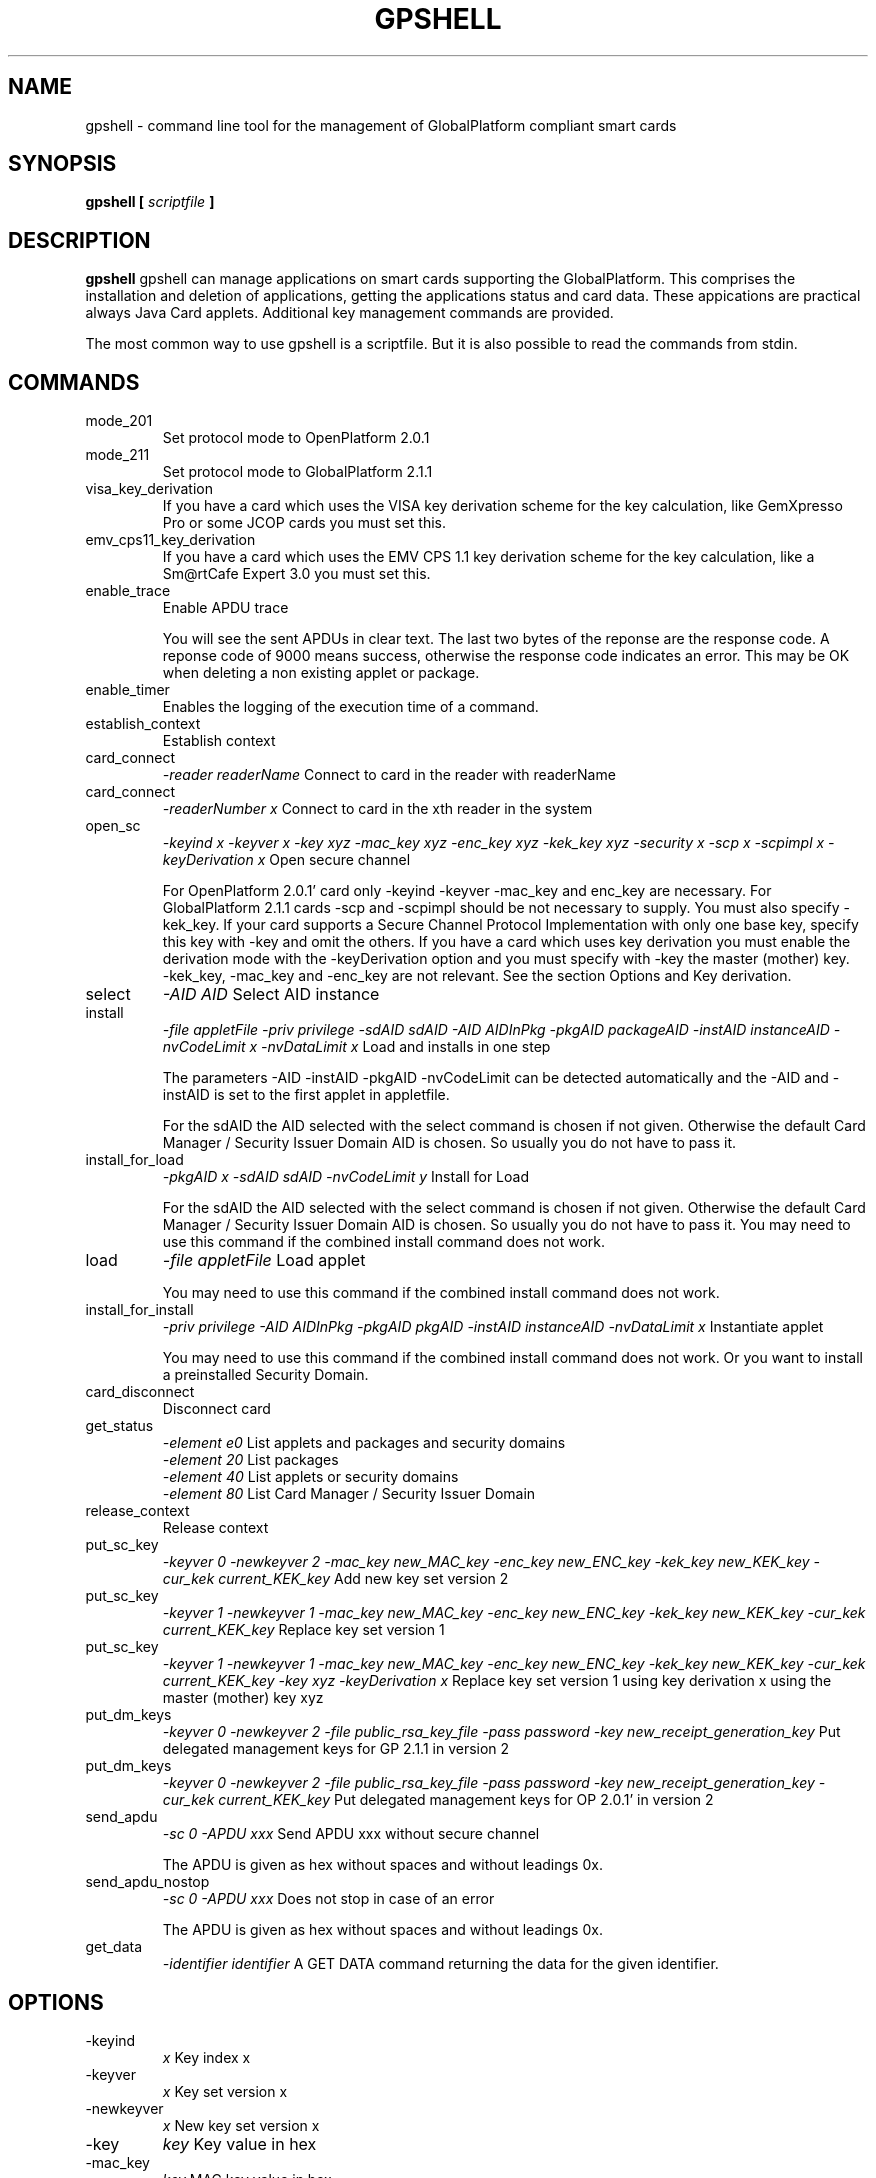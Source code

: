 .\" Process this file with
.\" groff -man -Tascii gpshell.1
.\"
.TH GPSHELL 1 "MARCH 2010" Linux "User Manuals"
.SH NAME
gpshell \- command line tool for the management of GlobalPlatform compliant smart cards
.SH SYNOPSIS
.B gpshell [
.I scriptfile
.B ]
.SH DESCRIPTION
.B gpshell
gpshell can manage applications on smart cards supporting the GlobalPlatform.
This comprises the installation and deletion of applications, getting the
applications status and card data. These appications are practical always Java Card applets.
Additional key management commands are provided.

The most common way to use gpshell is a scriptfile. But it is also possible to read the commands from stdin.
.SH COMMANDS
.IP mode_201
Set protocol mode to OpenPlatform 2.0.1
.IP mode_211
Set protocol mode to GlobalPlatform 2.1.1
.IP visa_key_derivation
If you have a card which uses the VISA key derivation scheme for the key calculation,
like GemXpresso Pro or some JCOP cards you must set this.
.IP  emv_cps11_key_derivation
If you have a card which uses the EMV CPS 1.1 key derivation scheme for the key calculation, like a Sm@rtCafe Expert 3.0 you must set this.
.IP enable_trace
Enable APDU trace

You will see the sent APDUs in clear text. The last two bytes of the
reponse are the response code. A reponse code of 9000 means success,
otherwise the response code indicates an error. This may be OK when
deleting a non existing applet or package.
.IP enable_timer
Enables the logging of the execution time of a command.
.IP establish_context
Establish context
.IP card_connect
.I "-reader readerName"
Connect to card in the reader with readerName
.IP card_connect
.I "-readerNumber x"
Connect to card in the xth reader in the system
.IP open_sc
.I "-keyind x -keyver x -key xyz -mac_key xyz -enc_key xyz -kek_key xyz -security x -scp x -scpimpl x -keyDerivation x"
Open secure channel

For OpenPlatform 2.0.1' card only -keyind -keyver -mac_key and enc_key are necessary.
For GlobalPlatform 2.1.1 cards -scp and -scpimpl should be not necessary to supply. You must also specify -kek_key.
If your card supports a Secure Channel Protocol Implementation with only one base key, specify this key with -key and omit the others.
If you have a card which uses key derivation you must enable the derivation mode with the -keyDerivation option and you must specify with -key the master (mother) key.
 -kek_key, -mac_key and -enc_key are not relevant. See the section Options and Key derivation.
.IP select
.I "-AID AID"
Select AID instance
.IP install
.I "-file appletFile -priv privilege -sdAID sdAID -AID AIDInPkg -pkgAID packageAID -instAID instanceAID -nvCodeLimit x -nvDataLimit x"
Load and installs in one step

The parameters -AID -instAID -pkgAID -nvCodeLimit can be detected automatically and the -AID and -instAID is set to the first applet in appletfile.

For the sdAID the AID selected with the select command is chosen if not given. Otherwise the default Card Manager / Security Issuer Domain AID is chosen. So usually you do not have to pass it.
.IP install_for_load
.I "-pkgAID x -sdAID sdAID -nvCodeLimit y"
Install for Load

For the sdAID the AID selected with the select command is chosen if not given. Otherwise the default Card Manager / Security Issuer Domain AID is chosen. So usually you do not have to pass it.
You may need to use this command if the combined install command does not work.
.IP load
.I "-file appletFile"
Load applet

You may need to use this command if the combined install command does not work.
.IP install_for_install
.I "-priv privilege -AID AIDInPkg -pkgAID pkgAID -instAID instanceAID -nvDataLimit x"
Instantiate applet

You may need to use this command if the combined install command does not work. Or you want to install a preinstalled Security Domain.
.IP card_disconnect
Disconnect card
.IP get_status
.RS
.I "-element e0"
List applets and packages and security domains
.RE
.RS
.I "-element 20"
List packages
.RE
.RS
.I "-element 40"
List applets or security domains
.RE
.RS
.I "-element 80"
List Card Manager / Security Issuer Domain
.RE
.IP release_context
Release context
.IP put_sc_key
.I "-keyver 0 -newkeyver 2 -mac_key new_MAC_key -enc_key new_ENC_key -kek_key new_KEK_key -cur_kek current_KEK_key"
Add new key set version 2
.IP put_sc_key
.I "-keyver 1 -newkeyver 1 -mac_key new_MAC_key -enc_key new_ENC_key -kek_key new_KEK_key -cur_kek current_KEK_key"
Replace key set version 1
.IP put_sc_key
.I "-keyver 1 -newkeyver 1 -mac_key new_MAC_key -enc_key new_ENC_key -kek_key new_KEK_key -cur_kek current_KEK_key -key xyz -keyDerivation x"
Replace key set version 1 using key derivation x using the master (mother) key xyz
.IP put_dm_keys
.I "-keyver 0 -newkeyver 2 -file public_rsa_key_file -pass password -key new_receipt_generation_key"
Put delegated management keys for GP 2.1.1 in version 2
.IP put_dm_keys
.I "-keyver 0 -newkeyver 2 -file public_rsa_key_file -pass password -key new_receipt_generation_key -cur_kek current_KEK_key"
Put delegated management keys for OP 2.0.1' in version 2
.IP send_apdu
.I "-sc 0 -APDU xxx"
Send APDU xxx without secure channel

The APDU is given as hex without spaces and without leadings 0x.
.IP send_apdu_nostop
.I "-sc 0 -APDU xxx"
Does not stop in case of an error

The APDU is given as hex without spaces and without leadings 0x.
.IP get_data
.I "-identifier identifier"
A GET DATA command returning the data for the given identifier.
.SH OPTIONS
.IP -keyind
.I x
Key index x
.IP -keyver
.I x
Key set version x
.IP -newkeyver
.I x
New key set version x
.IP -key
.I key
Key value in hex
.IP -mac_key
.I key
MAC key value in hex
.IP -enc_key
.I key
ENC key value in hex
.IP -kek_key
.I key
KEK key value in hex
.IP -security
.I x
0: clear, 1: MAC, 3: MAC+ENC
.IP -reader
.I readerName
Smart card reader name
.IP -readerNumber
.I x
Number of the reader in the system to connect to.
If -reader is given this is ignored.
.IP -protocol
.I x
Protocol, 0:T=0, 1:T=1
Should not be necessary to be stated explicitly.
.IP -AID
.I aid
Applet ID
.IP -sdAID
.I aid
Security Domain AID
.IP -pkgAID
.I aid
Package AID
.IP -instAID
.I aid
Instance AID
.IP -nvCodeLimit
.I x
Non-volatile code size limit
.IP -nvDataLimit
.I x
Non-volatile data size limit
.IP -vDataLimit
.I x
Volatile data size limit
.IP -file
.I name
File name
.IP -instParam
.I param
Installation parameter
.IP -element
.I x
Element type to be listed in hex
.RS
80 - Card Manager / Card Issuer Security Domain only.
.RE
.RS
40 - Applications (and Security Domains only in GP211).
.RE
.RS
20 - Executable Load Files only.
.RE
.RS
10 - Executable Load Files and their Executable Modules only (Only GP211)
.RE
.IP -sc
.I x
Secure Channel mode (0 off, 1 on)
.IP -APDU
.I apdu
APDU to be sent. Must be in hex format, e.g. 80CA00CF00.
.IP -priv
.I x
Privilege. E.g. 0x04 Default Selected
.IP -scp
.I x
Secure Channel Protocol (1 SCP01, 2 SCP02, default no set).
Should not be necessary to be stated explicitly.
.IP -scpimpl
.I x
Secure Channel Implementation (default not set)
Should not be necessary to be stated explicitly.
.IP -pass
.I password
Password for key decryption
.IP -identifier
.I identifier
Identifer for the tag for the get_data command. Must be in hex format, e.g. 9F7F.
.IP -keyDerivation
.I "derivation method"
Possible values are "none", "visa2" or "emvcps11"
Choose "visa2" if you have a card which uses the VISA key derivation scheme for the key calculation, like GemXpresso Pro or some JCOP cards you must set this.
Choose "emvcps11" If you have a card which uses the EMV CPS 1.1 key derivation scheme for the key calculation, like a Sm@rtCafe Expert 3.0 and later you must set this.
Also for put_sc_key this is necessary for Sm@rtcafe 5.0 (and earlier(?)) cards

.SH ENVIRONMENT
.IP GLOBALPLATFORM_DEBUG
Enables debugging output from the underlying GlobalPlatform library.
.IP GLOBALPLATFORM_LOGFILE
Sets the log file name for the debugging output.
.SH Key Derivation
.IP VISA2
For the VISA2 key derivation scheme, like used in a GemXpresso Pro or some JCOP cards, you have to enable it with the -keyDerivation set to "visa2" during open_sc.
.IP "EMV CPS 1.1 / CDK (CPG 2.04)"
For the key derivation according to EMV CPS 1.1 (CDK (CPG 2.04)), like Sm@rtCafe Expert 3.0 and later, enable it by passing "emvcps11" to -keyDerivation during open_sc.

Known unsupported key derivation schemes are:
.IP "CDK (CPG 2.02)"
.IP ISK(D)
.SH BUGS
.IP "JCOP 10"
install_for_load fails for unknown reason, so nothing can be installed.
.SH AUTHOR
Karsten Ohme <k_o_@users.sourceforge.net>

